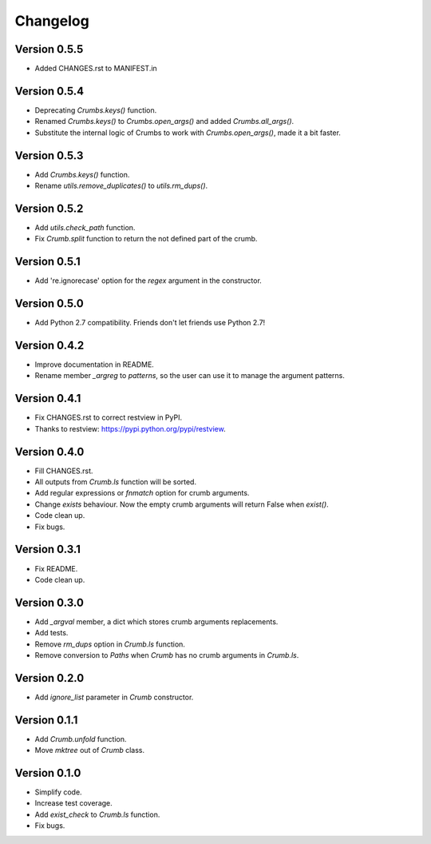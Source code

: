 

Changelog
=========

Version 0.5.5
-------------
- Added CHANGES.rst to MANIFEST.in


Version 0.5.4
-------------
- Deprecating `Crumbs.keys()` function.
- Renamed `Crumbs.keys()` to `Crumbs.open_args()` and added `Crumbs.all_args()`.
- Substitute the internal logic of Crumbs to work with `Crumbs.open_args()`, made it a bit faster.


Version 0.5.3
-------------
- Add `Crumbs.keys()` function.
- Rename `utils.remove_duplicates()` to `utils.rm_dups()`.


Version 0.5.2
-------------
- Add `utils.check_path` function.
- Fix `Crumb.split` function to return the not defined part of the crumb.


Version 0.5.1
-------------
- Add 're.ignorecase' option for the `regex` argument in the constructor.


Version 0.5.0
-------------
- Add Python 2.7 compatibility. Friends don't let friends use Python 2.7!


Version 0.4.2
-------------
- Improve documentation in README.
- Rename member `_argreg` to `patterns`, so the user can use it to manage the argument patterns.


Version 0.4.1
-------------

- Fix CHANGES.rst to correct restview in PyPI.
- Thanks to restview: https://pypi.python.org/pypi/restview.


Version 0.4.0
-------------

- Fill CHANGES.rst.
- All outputs from `Crumb.ls` function will be sorted.
- Add regular expressions or `fnmatch` option for crumb arguments.
- Change `exists` behaviour. Now the empty crumb arguments will return False when `exist()`.
- Code clean up.
- Fix bugs.


Version 0.3.1
-------------

- Fix README.
- Code clean up.


Version 0.3.0
-------------

- Add `_argval` member, a dict which stores crumb arguments replacements.
- Add tests.
- Remove `rm_dups` option in `Crumb.ls` function.
- Remove conversion to `Paths` when `Crumb` has no crumb arguments in `Crumb.ls`.


Version 0.2.0
-------------

- Add `ignore_list` parameter in `Crumb` constructor.


Version 0.1.1
-------------

- Add `Crumb.unfold` function.
- Move `mktree` out of `Crumb` class.


Version 0.1.0
-------------

- Simplify code.
- Increase test coverage.
- Add `exist_check` to `Crumb.ls` function.
- Fix bugs.
